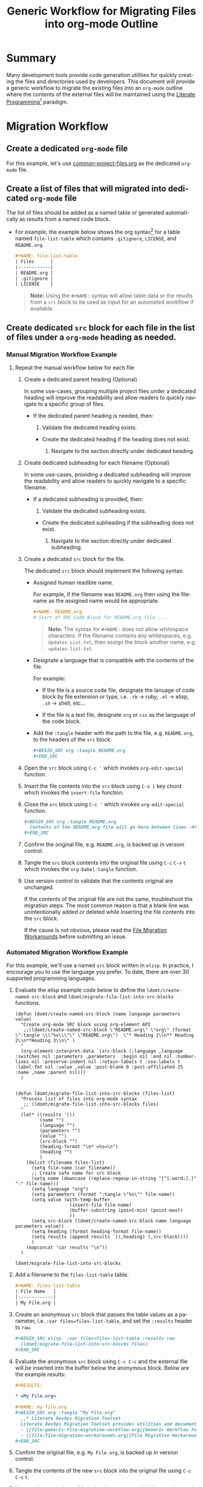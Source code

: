 #+TITLE: Generic Workflow for Migrating Files into org-mode Outline

* Summary

Many development tools provide code generation utilities for quickly creating the files and directories used by developers. This document will provide a generic workflow to migrate the existing files into an =org-mode= outline where the contents of the external files will be maintained using the [[https://en.wikipedia.org/wiki/Literate_programming][Literate Programming]][fn:1] paradigm.

* Migration Workflow

** Create a dedicated =org-mode= file

For this example, let's use [[file:common-project-files.org][common-project-files.org]] as the dedicated =org-mode= file.

** Create a list of files that will migrated into dedicated =org-mode= file

The list of files should be added as a named table or generated automatically as results from a named code block.

  - For example, the example below shows the org syntax[fn:2] for a table named =file-list-table= which contains =.gitignore=, =LICENSE=, and =README.org=.
    
    #+NAME: create-file-list-table
    #+BEGIN_SRC org :exports code :results drawer replace 
      ,#+NAME: file-list-table
      | Files      |
      |------------|
      | README.org |
      | .gitignore |
      | LICENSE    |
   #+END_SRC

   #+BEGIN_QUOTE
     *Note:* Using the ~#+NAME:~ syntax will allow table data or the results from a =src= block to be used as input for an automated workflow if available.
   #+END_QUOTE

** Create dedicated =src= block for each file in the list of files under a =org-mode= heading as needed.

*** Manual Migration Workflow Example

**** Repeat the manual workflow below for each file

1. Create a dedicated parent heading (Optional)

   In some use-cases, grouping multiple project files under a dedicated heading will improve the readability and allow readers to quickly navigate to a specific group of files. 

   - If the dedicated parent heading is needed, then:

     1. Validate the dedicated heading exists. 

	- Create the dedicated heading if the heading does not exist.

     2. Navigate to the section directly under dedicated heading.

2. Create dedicated subheading for each filename (Optional) 

   In some use-cases, providing a dedicated subheading will improve the readability and allow readers to quickly navigate to a specific filename. 

   - If a dedicated subheading is provided, then:

     1. Validate the dedicated subheading exists. 

	- Create the dedicated subheading if the subheading does not exist.

     2. Navigate to the section directly under dedicated subheading.

3. Create a dedicated =src= block for the file.

   The dedicated =src= block should implement the following syntax:

   - Assigned human readible name.  

     For example, if the filename was =README.org= then using the filename as the assigned name would be appropriate.

     #+BEGIN_SRC org :exports code :eval never
       ,#+NAME: README.org
       # Start of SRC Code Block for README.org file ...
     #+END_SRC

     #+BEGIN_QUOTE
       *Note:* The syntax for ~#+NAME:~ does not allow whitespace characters. If the filename contains any whitespaces, e.g. =Updates List.txt=, then assign the block another name, e.g. =updates-list-txt=.
     #+END_QUOTE

   - Designate a language that is compatible with the contents of the file.

     For example:

     - If the file is a source code file, designate the lanuage of code block by file extension or type, i.e. =.rb= \rightarrow ruby, =.el= \rightarrow elisp, =.sh= \rightarrow shell, etc\dots  

     - If the file is a text file, designate =org= or =css= as the language of the code block.

   - Add the ~:tangle~ header with the path to the file, e.g. =README.org=, to the headers of the =src= block.

     #+BEGIN_SRC org :exports code :eval never 
       ,#+BEGIN_SRC org :tangle README.org 
       ,#+END_SRC
     #+END_SRC

4. Open the =src= block using ~C-c '~ which invokes ~org-edit-special~ function.

5. Insert the file contents into the =src= block using ~C-x i~ key chord which invokes the ~insert-file~ function.

6. Close the =src= block using ~C-c '~ which invokes ~org-edit-special~ function.

     #+BEGIN_SRC org :exports code :eval never 
       ,#+BEGIN_SRC org :tangle README.org 
         Contents of the README.org file will go here between lines ~#+BEGIN_SRC~ and ~#+END_SRC~ ...
       ,#+END_SRC
     #+END_SRC

7. Confirm the original file, e.g. =README.org=, is backed up in version control. 

8. Tangle the =src= block contents into the original file using ~C-c~ ~C-v~ ~t~ which invokes the ~org-babel-tangle~ function.

9. Use version control to validate that the contents original are unchanged.

   If the contents of the original file are not the same, troubleshoot the migration steps. The most common reason is that a blank line was unintentionally added or deleted while inserting the file contents into the =src= block.   

   If the cause is not obvious, please read the [[file:file-migration-workarounds.org][File Migration Workarounds]] before submitting an issue.  

*** Automated Migration Workflow Example

For this example, we'll use a named =src= block written in =elisp=. In practice, I encourage you to use the language you prefer. To date, there are over 30 supported programming languages.

1. Evaluate the elisp example code below to define the ~ldomt/create-named-src-block~ and ~ldomt/migrate-file-list-into-src-blocks~ functions.

   #+NAME: ldomt-code
   #+BEGIN_SRC elisp :exports code 
     (defun ldomt/create-named-src-block (name language parameters value)
       "Create org-mode SRC block using org-element API
        ;;(ldomt/create-named-src-block \"README.org\" \"org\" (format \":tangle \\\"%s\\\"\" \"README.org\")  \"* Heading 1\\n** Heading 2\\n**Heading 3\\n\" )
       "
       (org-element-interpret-data `(src-block (:language ,language :switches nil :parameters ,parameters  :begin nil :end nil :number-lines nil :preserve-indent nil :retain-labels t :use-labels t :label-fmt nil :value ,value :post-blank 0 :post-affiliated 25 :name ,name :parent nil)))
       )


     (defun ldomt/migrate-file-list-into-src-blocks (files-list)
       "Process list of files into org-mode syntax
        ;; (ldomt/migrate-file-list-into-src-blocks files)
       "
       (let* ((results '())
              (name "")
              (language "")
              (parameters "")
              (value "")
              (src-block "")
              (heading-format "\n* =%s=\n")
              (heading "")
              )
         (dolist (filename files-list)
           (setq file-name (car filename))
           ;; Create safe name for src block
           (setq name (downcase (replace-regexp-in-string "[^[:word:].]" "-" file-name)))
           (setq language "org")
           (setq parameters (format ":tangle \"%s\"" file-name))
           (setq value (with-temp-buffer
                         (insert-file file-name)
                         (buffer-substring (point-min) (point-max))
                         ))
           (setq src-block (ldomt/create-named-src-block name language parameters value))
           (setq heading (format heading-format file-name))
           (setq results (append results `((,heading) (,src-block))))
           )
         (mapconcat 'car results "\n"))
       )
   #+END_SRC

   #+RESULTS: ldomt-code
   : ldomt/migrate-file-list-into-src-blocks

2. Add a filename to the ~files-list-table~ table.

   #+BEGIN_SRC org :exports code 
     ,#+NAME: files-list-table
     | File Name   |
     |-------------|
     | My File.org |
   #+END_SRC

3. Create an anonymous =src= block that passes the table values as a parameter, i.e. ~:var files=files-list-table~, and set the ~:results~ header to =raw=.

   #+BEGIN_SRC org :exports code 
     ,#+BEGIN_SRC elisp  :var files=files-list-table :results raw  
       (ldomt/migrate-file-list-into-src-blocks files)
     ,#+END_SRC
   #+END_SRC

4. Evaluate the anonymous =src= block using ~C-c C-c~ and the external file will be inserted into the buffer below the anonymous block. Below are the example results:

   #+BEGIN_SRC org :exports code 
     ,#+RESULTS:

     ,* =My File.org=

     ,#+NAME: my-file.org
     ,#+BEGIN_SRC org :tangle "My File.org"
       ,,* Literate DevOps Migration Toolset
       Literate DevOps Migration Toolset provides utilities and documentation to facilitate migrating projects over to the Literate Programing paradigm compatible with =org-mode=. 
       - [[file:generic-file-migration-workflow.org][Generic Workflow for Migrating Files into org-mode Outline]]
       - [[file:file-migration-workarounds.org][File Migration Workarounds]]
     ,#+END_SRC
   #+END_SRC

7. Confirm the original file, e.g. =My File.org=, is backed up in version control. 

8. Tangle the contents of the new =src= block into the original file using ~C-c~ ~C-v~ ~t~.

9. Use version control to validate that the contents original are unchanged.

* Export Settings                                                  :noexport:

#+OPTIONS: ':nil *:t -:t ::t <:t H:3 \n:nil ^:{} arch:headline
#+OPTIONS: author:nil broken-links:nil c:nil creator:nil
#+OPTIONS: d:(not "LOGBOOK") date:t e:t email:nil f:t inline:t num:nil
#+OPTIONS: p:nil pri:nil prop:nil stat:t tags:t tasks:t tex:t
#+OPTIONS: timestamp:t title:t toc:nil todo:t |:t

#+LANGUAGE: en
#+SELECT_TAGS: export
#+EXCLUDE_TAGS: noexport

#
# Add Fix for org-ruby support
#

#+EXPORT_SELECT_TAGS: export
#+EXPORT_EXCLUDE_TAGS: noexport

* Versions used for Source Code Evaluation

All source code examples embedded in this file were successfully evaluated using the software versions listed below:

| *emacs version:*    | GNU Emacs 25.3.1 |
| *org-mode version:* |           9.1.13 |
#+TBLFM: @1$2='(format "%s" (substring (version) 0 (string-match-p (regexp-quote "(") (version)))))::@2$2='(org-version)

* Footnotes

[fn:2] [[https://orgmode.org/manual/Images-and-tables.html#index-_0023_002bNAME-1]]

[fn:1] [[http://www.literateprogramming.com/knuthweb.pdf]]
